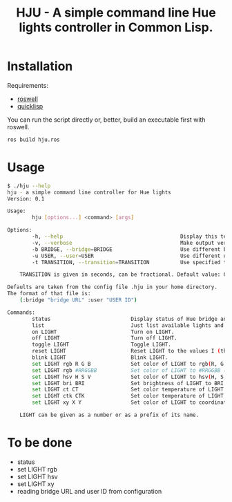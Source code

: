 #+title: HJU - A simple command line Hue lights controller in Common Lisp.
#+startup: hidestars

* Installation

  Requirements:
  - [[https://github.com/roswell/roswell][roswell]]
  - [[https://www.quicklisp.org/beta/][quicklisp]]

  You can run the script directly or, better, build an executable first with roswell.

  #+BEGIN_SRC sh
  ros build hju.ros
  #+END_SRC

* Usage

#+BEGIN_SRC sh
$ ./hju --help
hju - a simple command line controller for Hue lights
Version: 0.1

Usage:
        hju [options...] <command> [args]

Options:
        -h, --help                                      Display this text.
        -v, --verbose                                   Make output verbose.
        -b BRIDGE, --bridge=BRIDGE                      Use different bridge URL than the default.
        -u USER, --user=USER                            Use different user ID than the default.
        -t TRANSITION, --transition=TRANSITION          Use specified transition time (in tenths of a second).

    TRANSITION is given in seconds, can be fractional. Default value: 0.4.

Defaults are taken from the config file .hju in your home directory.
The format of that file is:
    (:bridge "bridge URL" :user "USER ID")

Commands:
        status                          Display status of Hue bridge and all lights.
        list                            Just list available lights and their status.
        on LIGHT                        Turn on LIGHT.
        off LIGHT                       Turn off LIGHT.
        toggle LIGHT                    Toggle LIGHT.
        reset LIGHT                     Reset LIGHT to the values I (the author) like.
        blink LIGHT                     Blink LIGHT.
        set LIGHT rgb R G B             Set color of LIGHT to rgb(R, G, B) (each component in [0...255]).
        set LIGHT rgb #RRGGBB           Set color of LIGHT to #RRGGBB (hex).
        set LIGHT hsv H S V             Set color of LIGHT to hsv(H, S, V).
        set LIGHT bri BRI               Set brightness of LIGHT to BRI [1...254].
        set LIGHT ct CT                 Set color temperature of LIGHT to CT in Mired.
        set LIGHT ctk CTK               Set color temperature of LIGHT to CTK in Kelvins.
        set LIGHT xy X Y                Set color of LIGHT to coordinates (X, Y) in CIE color space.

    LIGHT can be given as a number or as a prefix of its name.
#+END_SRC


* To be done
  - status
  - set LIGHT rgb
  - set LIGHT hsv
  - set LIGHT xy
  - reading bridge URL and user ID from configuration

